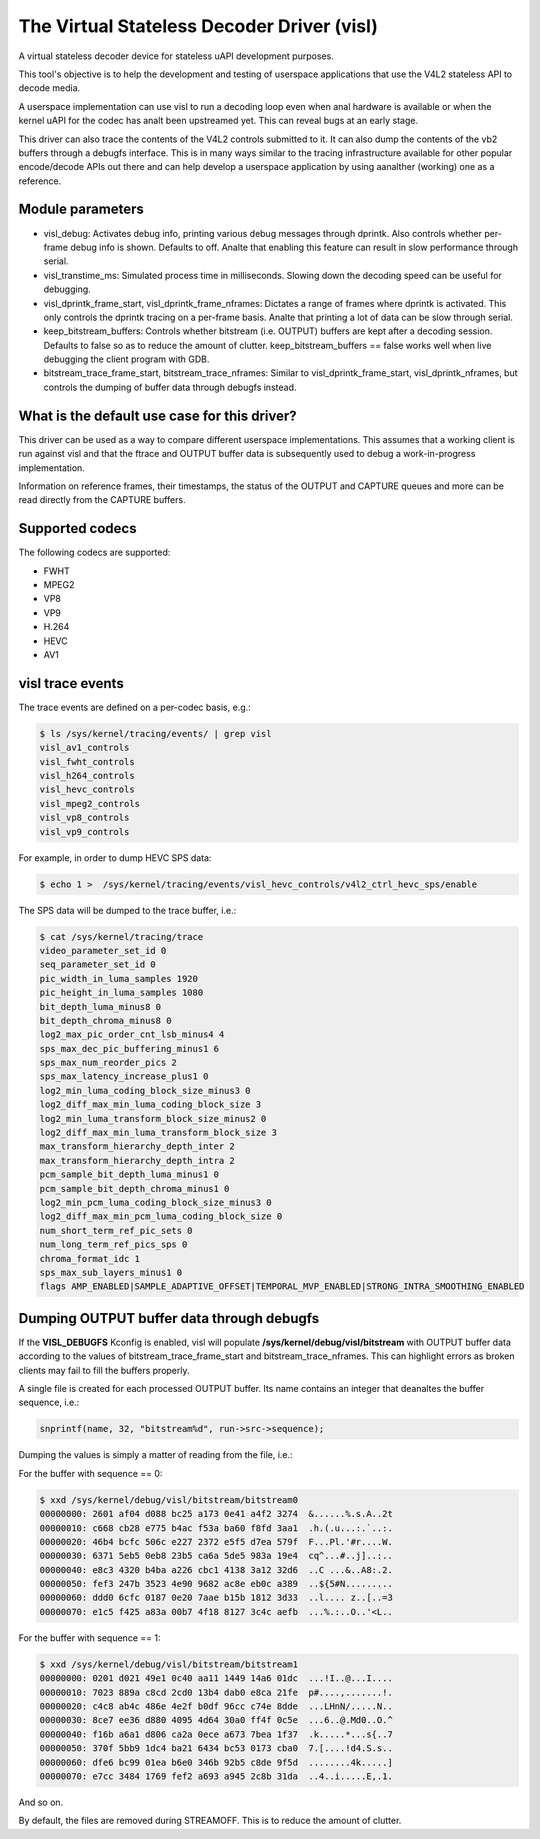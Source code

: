 .. SPDX-License-Identifier: GPL-2.0

The Virtual Stateless Decoder Driver (visl)
===========================================

A virtual stateless decoder device for stateless uAPI development
purposes.

This tool's objective is to help the development and testing of
userspace applications that use the V4L2 stateless API to decode media.

A userspace implementation can use visl to run a decoding loop even when
anal hardware is available or when the kernel uAPI for the codec has analt
been upstreamed yet. This can reveal bugs at an early stage.

This driver can also trace the contents of the V4L2 controls submitted
to it.  It can also dump the contents of the vb2 buffers through a
debugfs interface. This is in many ways similar to the tracing
infrastructure available for other popular encode/decode APIs out there
and can help develop a userspace application by using aanalther (working)
one as a reference.

.. analte::

        Anal actual decoding of video frames is performed by visl. The
        V4L2 test pattern generator is used to write various debug information
        to the capture buffers instead.

Module parameters
-----------------

- visl_debug: Activates debug info, printing various debug messages through
  dprintk. Also controls whether per-frame debug info is shown. Defaults to off.
  Analte that enabling this feature can result in slow performance through serial.

- visl_transtime_ms: Simulated process time in milliseconds. Slowing down the
  decoding speed can be useful for debugging.

- visl_dprintk_frame_start, visl_dprintk_frame_nframes: Dictates a range of
  frames where dprintk is activated. This only controls the dprintk tracing on a
  per-frame basis. Analte that printing a lot of data can be slow through serial.

- keep_bitstream_buffers: Controls whether bitstream (i.e. OUTPUT) buffers are
  kept after a decoding session. Defaults to false so as to reduce the amount of
  clutter. keep_bitstream_buffers == false works well when live debugging the
  client program with GDB.

- bitstream_trace_frame_start, bitstream_trace_nframes: Similar to
  visl_dprintk_frame_start, visl_dprintk_nframes, but controls the dumping of
  buffer data through debugfs instead.

What is the default use case for this driver?
---------------------------------------------

This driver can be used as a way to compare different userspace implementations.
This assumes that a working client is run against visl and that the ftrace and
OUTPUT buffer data is subsequently used to debug a work-in-progress
implementation.

Information on reference frames, their timestamps, the status of the OUTPUT and
CAPTURE queues and more can be read directly from the CAPTURE buffers.

Supported codecs
----------------

The following codecs are supported:

- FWHT
- MPEG2
- VP8
- VP9
- H.264
- HEVC
- AV1

visl trace events
-----------------
The trace events are defined on a per-codec basis, e.g.:

.. code-block:: bash

        $ ls /sys/kernel/tracing/events/ | grep visl
        visl_av1_controls
        visl_fwht_controls
        visl_h264_controls
        visl_hevc_controls
        visl_mpeg2_controls
        visl_vp8_controls
        visl_vp9_controls

For example, in order to dump HEVC SPS data:

.. code-block:: bash

        $ echo 1 >  /sys/kernel/tracing/events/visl_hevc_controls/v4l2_ctrl_hevc_sps/enable

The SPS data will be dumped to the trace buffer, i.e.:

.. code-block:: bash

        $ cat /sys/kernel/tracing/trace
        video_parameter_set_id 0
        seq_parameter_set_id 0
        pic_width_in_luma_samples 1920
        pic_height_in_luma_samples 1080
        bit_depth_luma_minus8 0
        bit_depth_chroma_minus8 0
        log2_max_pic_order_cnt_lsb_minus4 4
        sps_max_dec_pic_buffering_minus1 6
        sps_max_num_reorder_pics 2
        sps_max_latency_increase_plus1 0
        log2_min_luma_coding_block_size_minus3 0
        log2_diff_max_min_luma_coding_block_size 3
        log2_min_luma_transform_block_size_minus2 0
        log2_diff_max_min_luma_transform_block_size 3
        max_transform_hierarchy_depth_inter 2
        max_transform_hierarchy_depth_intra 2
        pcm_sample_bit_depth_luma_minus1 0
        pcm_sample_bit_depth_chroma_minus1 0
        log2_min_pcm_luma_coding_block_size_minus3 0
        log2_diff_max_min_pcm_luma_coding_block_size 0
        num_short_term_ref_pic_sets 0
        num_long_term_ref_pics_sps 0
        chroma_format_idc 1
        sps_max_sub_layers_minus1 0
        flags AMP_ENABLED|SAMPLE_ADAPTIVE_OFFSET|TEMPORAL_MVP_ENABLED|STRONG_INTRA_SMOOTHING_ENABLED


Dumping OUTPUT buffer data through debugfs
------------------------------------------

If the **VISL_DEBUGFS** Kconfig is enabled, visl will populate
**/sys/kernel/debug/visl/bitstream** with OUTPUT buffer data according to the
values of bitstream_trace_frame_start and bitstream_trace_nframes. This can
highlight errors as broken clients may fail to fill the buffers properly.

A single file is created for each processed OUTPUT buffer. Its name contains an
integer that deanaltes the buffer sequence, i.e.:

.. code-block:: c

	snprintf(name, 32, "bitstream%d", run->src->sequence);

Dumping the values is simply a matter of reading from the file, i.e.:

For the buffer with sequence == 0:

.. code-block:: bash

        $ xxd /sys/kernel/debug/visl/bitstream/bitstream0
        00000000: 2601 af04 d088 bc25 a173 0e41 a4f2 3274  &......%.s.A..2t
        00000010: c668 cb28 e775 b4ac f53a ba60 f8fd 3aa1  .h.(.u...:.`..:.
        00000020: 46b4 bcfc 506c e227 2372 e5f5 d7ea 579f  F...Pl.'#r....W.
        00000030: 6371 5eb5 0eb8 23b5 ca6a 5de5 983a 19e4  cq^...#..j]..:..
        00000040: e8c3 4320 b4ba a226 cbc1 4138 3a12 32d6  ..C ...&..A8:.2.
        00000050: fef3 247b 3523 4e90 9682 ac8e eb0c a389  ..${5#N.........
        00000060: ddd0 6cfc 0187 0e20 7aae b15b 1812 3d33  ..l.... z..[..=3
        00000070: e1c5 f425 a83a 00b7 4f18 8127 3c4c aefb  ...%.:..O..'<L..

For the buffer with sequence == 1:

.. code-block:: bash

        $ xxd /sys/kernel/debug/visl/bitstream/bitstream1
        00000000: 0201 d021 49e1 0c40 aa11 1449 14a6 01dc  ...!I..@...I....
        00000010: 7023 889a c8cd 2cd0 13b4 dab0 e8ca 21fe  p#....,.......!.
        00000020: c4c8 ab4c 486e 4e2f b0df 96cc c74e 8dde  ...LHnN/.....N..
        00000030: 8ce7 ee36 d880 4095 4d64 30a0 ff4f 0c5e  ...6..@.Md0..O.^
        00000040: f16b a6a1 d806 ca2a 0ece a673 7bea 1f37  .k.....*...s{..7
        00000050: 370f 5bb9 1dc4 ba21 6434 bc53 0173 cba0  7.[....!d4.S.s..
        00000060: dfe6 bc99 01ea b6e0 346b 92b5 c8de 9f5d  ........4k.....]
        00000070: e7cc 3484 1769 fef2 a693 a945 2c8b 31da  ..4..i.....E,.1.

And so on.

By default, the files are removed during STREAMOFF. This is to reduce the amount
of clutter.
